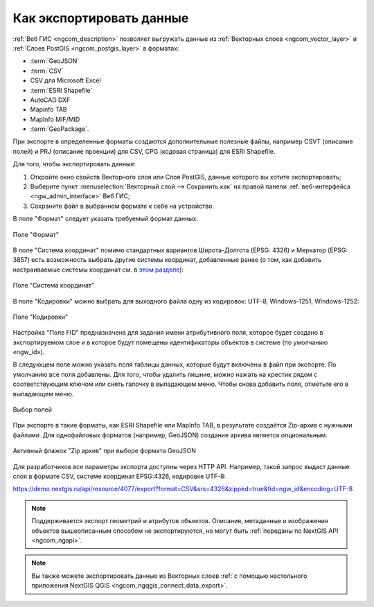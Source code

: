 .. _ngcom_data_export:

Как экспортировать данные
======================================

:ref:`Веб ГИС <ngcom_description>` позволяет выгружать данные из :ref:`Векторных слоев <ngcom_vector_layer>` и :ref:`Слоев PostGIS <ngcom_postgis_layer>` в форматах:

* :term:`GeoJSON`
* :term:`CSV`
* CSV для Microsoft Excel
* :term:`ESRI Shapefile`
* AutoCAD DXF
* Mapinfo TAB
* MapInfo MIF/MID
* :term:`GeoPackage`.

При экспорте в определенные форматы создаются дополнительные полезные файлы, например CSVT (описание полей) и PRJ (описание проекции) для CSV, CPG (кодовая страница) для ESRI Shapefile.

Для того, чтобы экспортировать данные:

#. Откройте окно свойств Векторного слоя или Слоя PostGIS, данные которого вы хотите экспортировать;
#. Выберите пункт :menuselection:`Векторный слой --> Сохранить как` на правой панели :ref:`веб-интерфейса <ngw_admin_interface>` Веб ГИС;
#. Сохраните файл в выбранном формате к себе на устройство.

В поле "Формат" следует указать требуемый формат данных:

.. figure:: _static/formats_ru_2.png
   :name: newformats_pic
   :align: center
   :width: 20cm    

   Поле "Формат"

В поле "Система координат" помимо стандартных вариантов Широта-Долгота (EPSG: 4326) и Меркатор (EPSG: 3857) есть возможность выбрать другие системы координат, добавленные ранее (о том, как добавить настраиваемые системы координат см. в `этом разделе <https://docs.nextgis.ru/docs_ngcom/source/srs.html>`_): 

.. figure:: _static/coordinate_systems_ru_2.png
   :name: coordinate_systems_pic
   :align: center
   :width: 20cm    

   Поле "Система координат"

В поле "Кодировки" можно выбрать для выходного файла одну из кодировок: UTF-8, Windows-1251, Windows-1252:

.. figure:: _static/encodings_ru_2.png
   :name: encodings_pic
   :align: center
   :width: 20cm    

   Поле "Кодировки"

Настройка "Поле FID" предназначена для задания имени атрибутивного поля, которое будет создано в экспортируемом слое и в которое будут помещены идентификаторы объектов в системе (по умолчанию «ngw_id»).

В следующем поле можно указать поля таблицы данных, которые будут включены в файл при экспорте. По умолчанию все поля добавлены. Для того, чтобы удалить лишние, можно нажать на крестик рядом с соответствующим ключом или снять галочку в выпадающем меню. Чтобы снова добавить поля, отметьте его в выпадающем меню.

.. figure:: _static/export_fields_ru.png
   :name: export_fields_pic
   :align: center
   :width: 20cm    

   Выбор полей

При экспорте в такие форматы, как ESRI Shapefile или MapInfo TAB, в результате создаётся Zip-архив с нужными файлами. Для однофайловых форматов (например, GeoJSON) создание архива является опциональным. 

.. figure:: _static/zip_option_ru_2.png
   :name: zip_option_ru
   :align: center
   :width: 20cm    

   Активный флажок "Zip архив" при выборе формата GeoJSON

Для разработчиков все параметры экспорта доступны через HTTP API.
Например, такой запрос выдаст данные слоя в формате CSV, системе координат EPSG:4326, кодировке UTF-8:

https://demo.nextgis.ru/api/resource/4077/export?format=CSV&srs=4326&zipped=true&fid=ngw_id&encoding=UTF-8


.. note:: 
	Поддерживается экспорт геометрий и атрибутов объектов. Описания, метаданные и изображения объектов вышеописанным способом не экспортируются, но могут быть :ref:`переданы по NextGIS API <ngcom_ngapi>`.

.. note:: 
	Вы также можете экспортировать данные из Векторных слоев :ref:`с помощью настольного приложения NextGIS QGIS <ngcom_ngqgis_connect_data_export>`.
